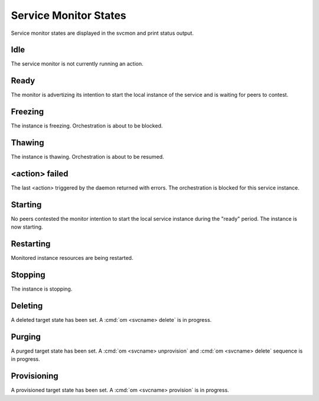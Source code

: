 .. _agent.service.orchestration.smonstates:

Service Monitor States
======================

Service monitor states are displayed in the svcmon and print status output.

Idle
----

The service monitor is not currently running an action.

Ready
-----

The monitor is advertizing its intention to start the local instance of the service and is waiting for peers to contest.

Freezing
--------

The instance is freezing. Orchestration is about to be blocked.

Thawing
-------

The instance is thawing. Orchestration is about to be resumed.

<action> failed
---------------

The last <action> triggered by the daemon returned with errors. The orchestration is blocked for this service instance.

Starting
--------

No peers contested the monitor intention to start the local service instance during the "ready" period. The instance is now starting.

Restarting
----------

Monitored instance resources are being restarted.

Stopping
--------

The instance is stopping.

Deleting
--------

A deleted target state has been set. A :cmd:`om <svcname> delete` is in progress.

Purging
-------

A purged target state has been set. A :cmd:`om <svcname> unprovision` and :cmd:`om <svcname> delete` sequence is in progress.

Provisioning
------------

A provisioned target state has been set. A :cmd:`om <svcname> provision` is in progress.


